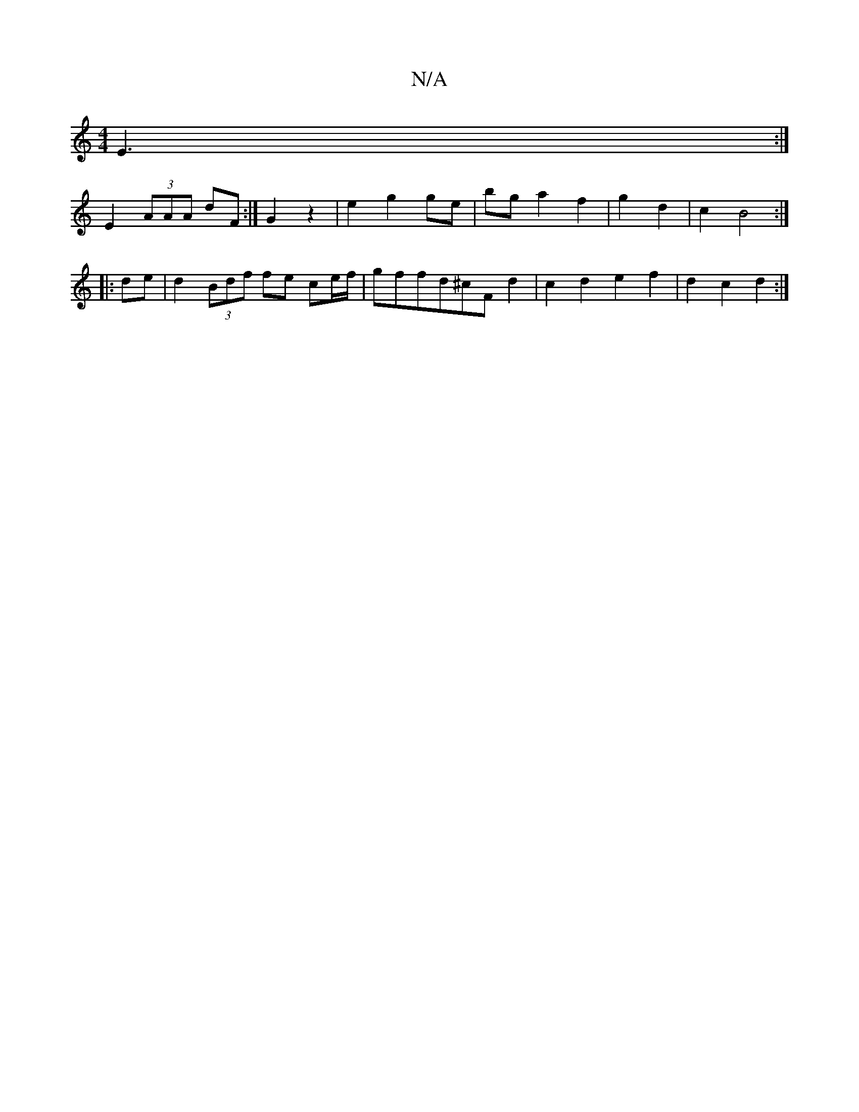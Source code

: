X:1
T:N/A
M:4/4
R:N/A
K:Cmajor
E3:|
E2 (3AAA dF :|G2 z2 | e2 g2 ge | bg a2 f2 | g2 d2 | c2B4 :|
|: de |d2 (3Bdf fe ce/f/ | gffd^cF d2 | c2 d2 e2 f2 | d2 c2 d2 :|

|:ee cA Bc d2|A3 B A2Bc|dg f2 g2ab|baeB EBAd | c3B A2 z | cAef gedB 